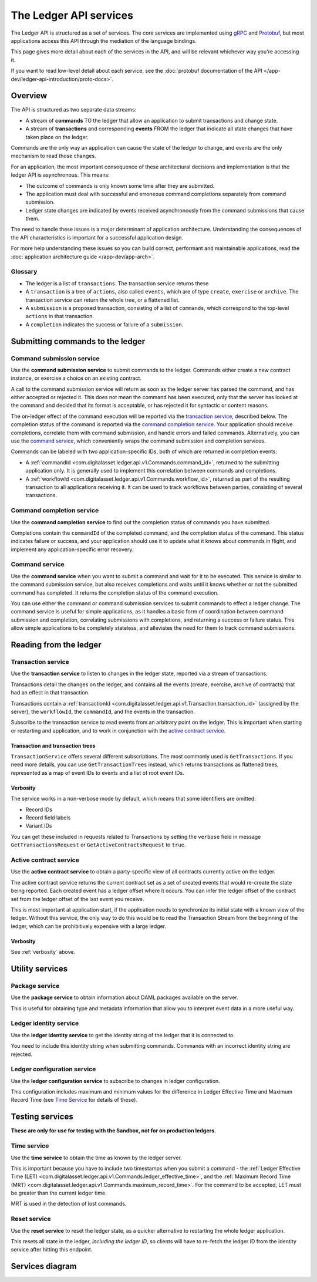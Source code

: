 .. Copyright (c) 2019 Digital Asset (Switzerland) GmbH and/or its affiliates. All rights reserved.
.. SPDX-License-Identifier: Apache-2.0

The Ledger API services
#######################


The Ledger API is structured as a set of services. The core services are implemented using `gRPC <https://grpc.io/>`__ and `Protobuf <https://developers.google.com/protocol-buffers/>`__, but most applications access this API through the mediation of the language bindings.

This page gives more detail about each of the services in the API, and will be relevant whichever way you're accessing it.

If you want to read low-level detail about each service, see the :doc:`protobuf documentation of the API </app-dev/ledger-api-introduction/proto-docs>`.

Overview
********

The API is structured as two separate data streams:

-  A stream of **commands** TO the ledger that allow an application to submit transactions and change state.
-  A stream of **transactions** and corresponding **events** FROM the ledger that indicate all state changes that have taken place on the ledger.

Commands are the only way an application can cause the state of the ledger to change, and events are the only mechanism to read those changes.

For an application, the most important consequence of these architectural decisions and implementation is that the ledger API is asynchronous. This means:

-  The outcome of commands is only known some time after they are submitted.
-  The application must deal with successful and erroneous command completions separately from command submission.
-  Ledger state changes are indicated by events received asynchronously from the command submissions that cause them.

The need to handle these issues is a major determinant of application architecture. Understanding the consequences of the API characteristics is important for a successful application design.

For more help understanding these issues so you can build correct, performant and maintainable applications, read the :doc:`application architecture guide </app-dev/app-arch>`.

Glossary
========

- The ledger is a list of ``transactions``. The transaction service returns these
- A ``transaction`` is a tree of ``actions``, also called ``events``, which are of type ``create``, ``exercise`` or ``archive``. The transaction service can return the whole tree, or a flattened list.
- A ``submission`` is a proposed transaction, consisting of a list of ``commands``, which correspond to the top-level ``actions`` in that transaction.
- A ``completion`` indicates the success or failure of a ``submission``.

Submitting commands to the ledger
*********************************

.. _command-submission-service:

Command submission service
==========================

Use the **command submission service** to submit commands to the ledger. Commands either create a new contract instance, or exercise a choice on an existing contract.

A call to the command submission service will return as soon as the ledger server has parsed the command, and has either accepted or rejected it. This does not mean the command has been executed, only that the server has looked at the command and decided that its format is acceptable, or has rejected it for syntactic or content reasons.

The on-ledger effect of the command execution will be reported via the `transaction service <#transaction-service>`__, described below. The completion status of the command is reported via the `command completion service <#command-completion-service>`__. Your application should receive completions, correlate them with command submission, and handle errors and failed commands. Alternatively, you can use the `command service <#command-service>`__, which conveniently wraps the command submission and completion services.

Commands can be labeled with two application-specific IDs, both of which are returned in completion events:

- A :ref:`commandId <com.digitalasset.ledger.api.v1.Commands.command_id>`, returned to the submitting application only. It is generally used to implement this correlation between commands and completions. 
- A :ref:`workflowId <com.digitalasset.ledger.api.v1.Commands.workflow_id>`, returned as part of the resulting transaction to all applications receiving it. It can be used to track workflows between parties, consisting of several transactions.

.. _command-completion-service:

Command completion service
==========================

Use the **command completion service** to find out the completion status of commands you have submitted.

Completions contain the ``commandId`` of the completed command, and the completion status of the command. This status indicates failure or success, and your application should use it to update what it knows about commands in flight, and implement any application-specific error recovery.

.. _command-service:

Command service
===============

Use the **command service** when you want to submit a command and wait for it to be executed. This service is similar to the command submission service, but also receives completions and waits until it knows whether or not the submitted command has completed. It returns the completion status of the command execution.

You can use either the command or command submission services to submit commands to effect a ledger change. The command service is useful for simple applications, as it handles a basic form of coordination between command submission and completion, correlating submissions with completions, and returning a success or failure status. This allow simple applications to be completely stateless, and alleviates the need for them to track command submissions.

Reading from the ledger
***********************

.. _transaction-service:

Transaction service
===================

Use the **transaction service** to listen to changes in the ledger state, reported via a stream of transactions.

Transactions detail the changes on the ledger, and contains all the events (create, exercise, archive of contracts) that had an effect in that transaction.

Transactions contain a :ref:`transactionId <com.digitalasset.ledger.api.v1.Transaction.transaction_id>` (assigned by the server), the ``workflowId``, the ``commandId``, and the events in the transaction.

Subscribe to the transaction service to read events from an arbitrary point on the ledger. This is important when starting or restarting and application, and to work in conjunction with the `active contract service <#active-contract-service>`__.

Transaction and transaction trees
---------------------------------

``TransactionService`` offers several different subscriptions. The most commonly used is ``GetTransactions``. If you need more details, you can use ``GetTransactionTrees`` instead, which returns transactions as flattened trees, represented as a map of event IDs to events and a list of root event IDs.

.. _verbosity:

Verbosity
---------

The service works in a non-verbose mode by default, which means that some identifiers are omitted:

- Record IDs
- Record field labels
- Variant IDs

You can get these included in requests related to Transactions by setting the ``verbose`` field in message ``GetTransactionsRequest`` or ``GetActiveContractsRequest`` to ``true``.

.. _active-contract-service:

Active contract service
=======================

Use the **active contract service** to obtain a party-specific view of all contracts currently active on the ledger.

The active contract service returns the current contract set as a set of created events that would re-create the state being reported. Each created event has a ledger offset where it occurs. You can infer the ledger offset of the contract set from the ledger offset of the last event you receive.

This is most important at application start, if the application needs to synchronize its initial state with a known view of the ledger. Without this service, the only way to do this would be to read the Transaction Stream from the beginning of the ledger, which can be prohibitively expensive with a large ledger.

Verbosity
---------

See :ref:`verbosity` above.

Utility services
****************

.. _package-service:

Package service
===============

Use the **package service** to obtain information about DAML packages available on the server.

This is useful for obtaining type and metadata information that allow you to interpret event data in a more useful way.

.. _ledger-identity-service:

Ledger identity service
=======================

Use the **ledger identity service** to get the identity string of the ledger that it is connected to.

You need to include this identity string when submitting commands. Commands with an incorrect identity string are rejected.

.. _ledger-configuration-service:

Ledger configuration service
============================

Use the **ledger configuration service** to subscribe to changes in ledger configuration.

This configuration includes maximum and minimum values for the difference in Ledger Effective Time and Maximum Record Time (see `Time Service <#time-service>`__ for details of these).

.. _time-service:

Testing services
****************

**These are only for use for testing with the Sandbox, not for on production ledgers.**

Time service
============

Use the **time service** to obtain the time as known by the ledger server.

This is important because you have to include two timestamps when you submit a command - the :ref:`Ledger Effective Time (LET) <com.digitalasset.ledger.api.v1.Commands.ledger_effective_time>`, and the :ref:`Maximum Record Time (MRT) <com.digitalasset.ledger.api.v1.Commands.maximum_record_time>`. For the command to be accepted, LET must be greater than the current ledger time.

MRT is used in the detection of lost commands.

.. _reset-service:

Reset service
=============

Use the **reset service** to reset the ledger state, as a quicker alternative to restarting the whole ledger application.

This resets all state in the ledger, *including the ledger ID*, so clients will have to re-fetch the ledger ID from the identity service after hitting this endpoint.

Services diagram
****************

.. image:: ./images/services.svg

